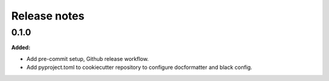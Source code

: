 =============
Release notes
=============

.. current developments

0.1.0
=====

**Added:**

* Add pre-commit setup, Github release workflow.
* Add pyproject.toml to cookiecutter repository to configure docformatter and black config.

